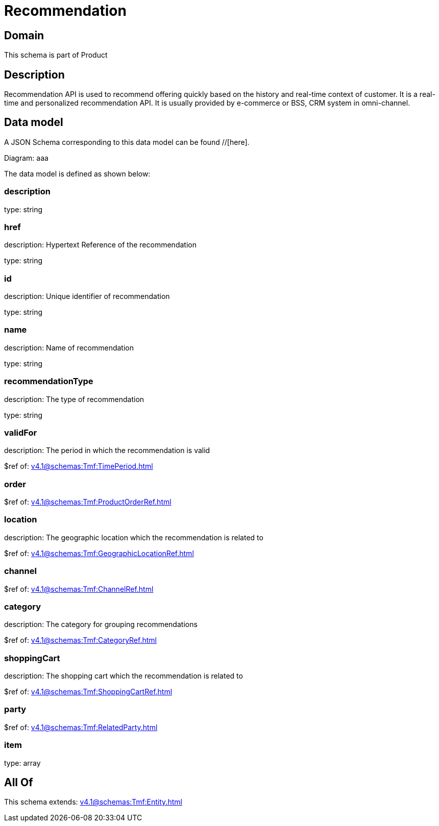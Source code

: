 = Recommendation

[#domain]
== Domain

This schema is part of Product

[#description]
== Description
Recommendation API is used to recommend offering quickly based on the history and real-time context of customer. It is a real-time and personalized recommendation API. It is usually provided by e-commerce or BSS, CRM system in omni-channel.


[#data_model]
== Data model

A JSON Schema corresponding to this data model can be found //[here].

Diagram:
aaa

The data model is defined as shown below:


=== description
type: string


=== href
description: Hypertext Reference of the recommendation

type: string


=== id
description: Unique identifier of recommendation

type: string


=== name
description: Name of recommendation

type: string


=== recommendationType
description: The type of recommendation

type: string


=== validFor
description: The period in which the recommendation is valid

$ref of: xref:v4.1@schemas:Tmf:TimePeriod.adoc[]


=== order
$ref of: xref:v4.1@schemas:Tmf:ProductOrderRef.adoc[]


=== location
description: The geographic location which the recommendation is related to

$ref of: xref:v4.1@schemas:Tmf:GeographicLocationRef.adoc[]


=== channel
$ref of: xref:v4.1@schemas:Tmf:ChannelRef.adoc[]


=== category
description: The category for grouping recommendations

$ref of: xref:v4.1@schemas:Tmf:CategoryRef.adoc[]


=== shoppingCart
description: The shopping cart which the recommendation is related to

$ref of: xref:v4.1@schemas:Tmf:ShoppingCartRef.adoc[]


=== party
$ref of: xref:v4.1@schemas:Tmf:RelatedParty.adoc[]


=== item
type: array


[#all_of]
== All Of

This schema extends: xref:v4.1@schemas:Tmf:Entity.adoc[]
